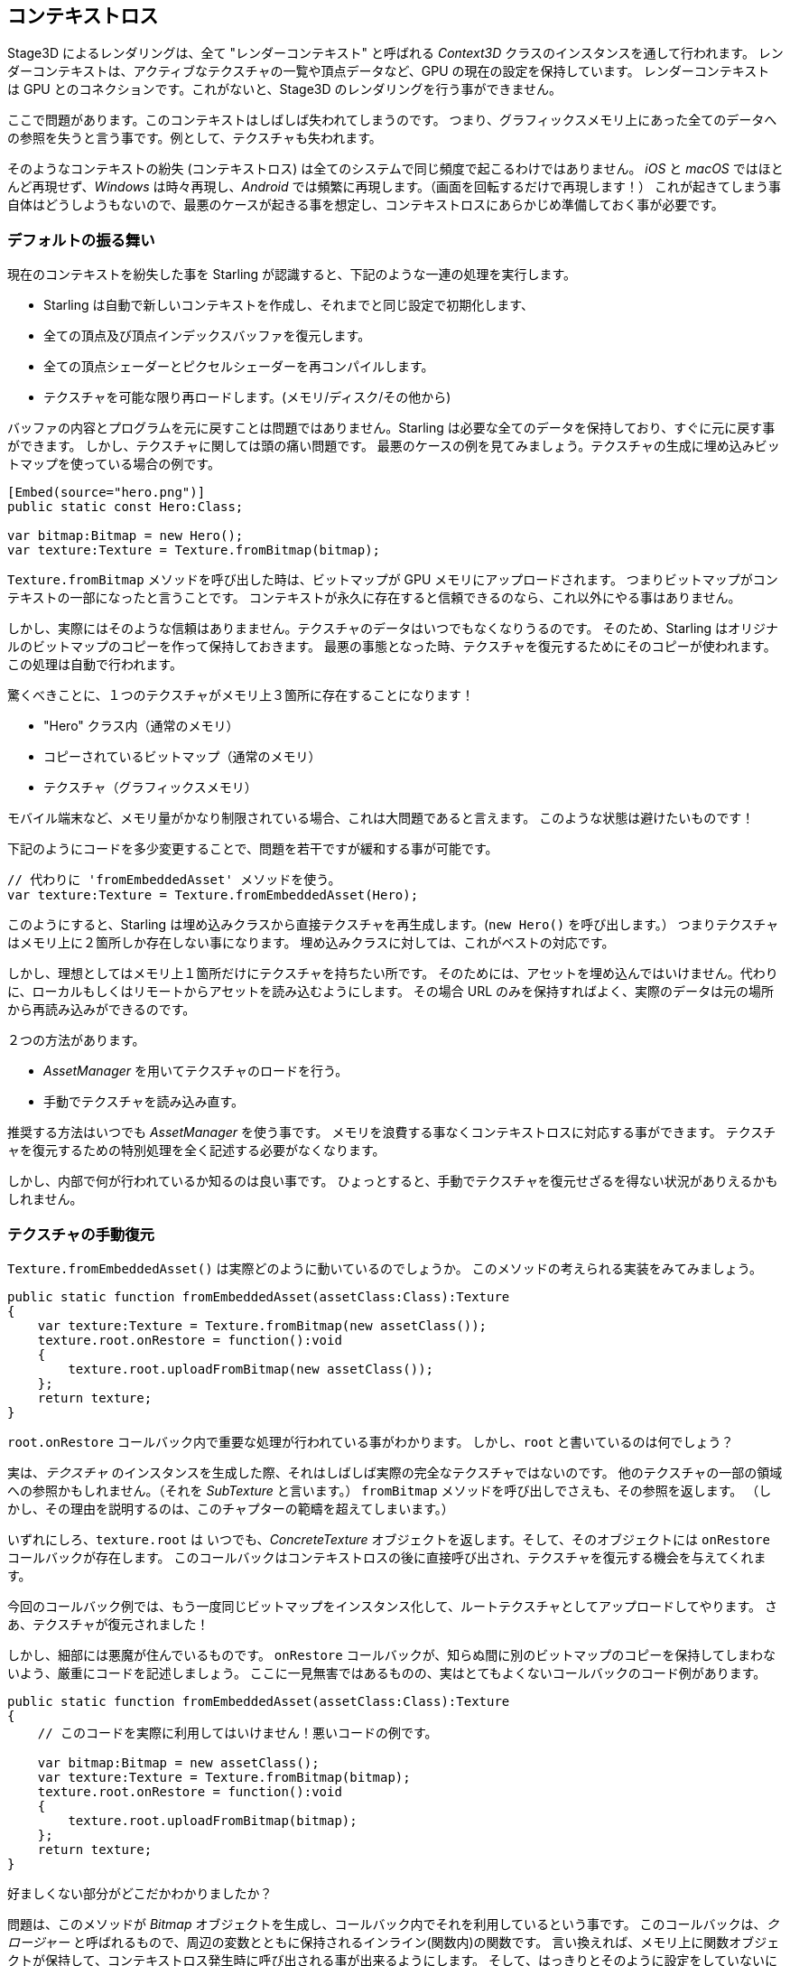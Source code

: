 == コンテキストロス

Stage3D によるレンダリングは、全て "レンダーコンテキスト" と呼ばれる _Context3D_ クラスのインスタンスを通して行われます。
レンダーコンテキストは、アクティブなテクスチャの一覧や頂点データなど、GPU の現在の設定を保持しています。
レンダーコンテキスト は GPU とのコネクションです。これがないと、Stage3D のレンダリングを行う事ができません。

ここで問題があります。このコンテキストはしばしば失われてしまうのです。
つまり、グラフィックスメモリ上にあった全てのデータへの参照を失うと言う事です。例として、テクスチャも失われます。

そのようなコンテキストの紛失 (コンテキストロス) は全てのシステムで同じ頻度で起こるわけではありません。
_iOS_ と _macOS_ ではほとんど再現せず、_Windows_ は時々再現し、_Android_ では頻繁に再現します。（画面を回転するだけで再現します！）
//原文：happens from time to time on _Windows_ and very often on _Android_ (rotating the screen? Bam!).
これが起きてしまう事自体はどうしようもないので、最悪のケースが起きる事を想定し、コンテキストロスにあらかじめ準備しておく事が必要です。

=== デフォルトの振る舞い

現在のコンテキストを紛失した事を Starling が認識すると、下記のような一連の処理を実行します。

* Starling は自動で新しいコンテキストを作成し、それまでと同じ設定で初期化します、
* 全ての頂点及び頂点インデックスバッファを復元します。
* 全ての頂点シェーダーとピクセルシェーダーを再コンパイルします。
* テクスチャを可能な限り再ロードします。(メモリ/ディスク/その他から)

バッファの内容とプログラムを元に戻すことは問題ではありません。Starling は必要な全てのデータを保持しており、すぐに元に戻す事ができます。
しかし、テクスチャに関しては頭の痛い問題です。
最悪のケースの例を見てみましょう。テクスチャの生成に埋め込みビットマップを使っている場合の例です。

[source, as3]
----
[Embed(source="hero.png")]
public static const Hero:Class;

var bitmap:Bitmap = new Hero();
var texture:Texture = Texture.fromBitmap(bitmap);
----

`Texture.fromBitmap` メソッドを呼び出した時は、ビットマップが GPU メモリにアップロードされます。
つまりビットマップがコンテキストの一部になったと言うことです。
コンテキストが永久に存在すると信頼できるのなら、これ以外にやる事はありません。

しかし、実際にはそのような信頼はありまません。テクスチャのデータはいつでもなくなりうるのです。
そのため、Starling はオリジナルのビットマップのコピーを作って保持しておきます。
最悪の事態となった時、テクスチャを復元するためにそのコピーが使われます。この処理は自動で行われます。

驚くべきことに、１つのテクスチャがメモリ上３箇所に存在することになります！

* "Hero" クラス内（通常のメモリ）
* コピーされているビットマップ（通常のメモリ）
* テクスチャ（グラフィックスメモリ）

モバイル端末など、メモリ量がかなり制限されている場合、これは大問題であると言えます。
このような状態は避けたいものです！
//原文：You don't want this to happen!

下記のようにコードを多少変更することで、問題を若干ですが緩和する事が可能です。

[source, as3]
----
// 代わりに 'fromEmbeddedAsset' メソッドを使う。
var texture:Texture = Texture.fromEmbeddedAsset(Hero);
----

このようにすると、Starling は埋め込みクラスから直接テクスチャを再生成します。(`new Hero()` を呼び出します。）
つまりテクスチャはメモリ上に２箇所しか存在しない事になります。
埋め込みクラスに対しては、これがベストの対応です。

しかし、理想としてはメモリ上１箇所だけにテクスチャを持ちたい所です。
そのためには、アセットを埋め込んではいけません。代わりに、ローカルもしくはリモートからアセットを読み込むようにします。
その場合 URL のみを保持すればよく、実際のデータは元の場所から再読み込みができるのです。

２つの方法があります。

* _AssetManager_ を用いてテクスチャのロードを行う。
* 手動でテクスチャを読み込み直す。

推奨する方法はいつでも _AssetManager_ を使う事です。
メモリを浪費する事なくコンテキストロスに対応する事ができます。
テクスチャを復元するための特別処理を全く記述する必要がなくなります。

しかし、内部で何が行われているか知るのは良い事です。
ひょっとすると、手動でテクスチャを復元せざるを得ない状況がありえるかもしれません。

=== テクスチャの手動復元

`Texture.fromEmbeddedAsset()` は実際どのように動いているのでしょうか。
このメソッドの考えられる実装をみてみましょう。

[source, as3]
----
public static function fromEmbeddedAsset(assetClass:Class):Texture
{
    var texture:Texture = Texture.fromBitmap(new assetClass());
    texture.root.onRestore = function():void
    {
        texture.root.uploadFromBitmap(new assetClass());
    };
    return texture;
}
----

`root.onRestore` コールバック内で重要な処理が行われている事がわかります。
しかし、`root` と書いているのは何でしょう？

実は、_テクスチャ_ のインスタンスを生成した際、それはしばしば実際の完全なテクスチャではないのです。
他のテクスチャの一部の領域への参照かもしれません。（それを _SubTexture_ と言います。）
`fromBitmap` メソッドを呼び出しでさえも、その参照を返します。
（しかし、その理由を説明するのは、このチャプターの範疇を超えてしまいます。）

いずれにしろ、`texture.root` は いつでも、_ConcreteTexture_ オブジェクトを返します。そして、そのオブジェクトには `onRestore` コールバックが存在します。
このコールバックはコンテキストロスの後に直接呼び出され、テクスチャを復元する機会を与えてくれます。

今回のコールバック例では、もう一度同じビットマップをインスタンス化して、ルートテクスチャとしてアップロードしてやります。
さあ、テクスチャが復元されました！
//原文：Voilà, the texture is restored!

しかし、細部には悪魔が住んでいるものです。
`onRestore` コールバックが、知らぬ間に別のビットマップのコピーを保持してしまわないよう、厳重にコードを記述しましょう。
ここに一見無害ではあるものの、実はとてもよくないコールバックのコード例があります。

[source, as3]
----
public static function fromEmbeddedAsset(assetClass:Class):Texture
{
    // このコードを実際に利用してはいけません！悪いコードの例です。
	
    var bitmap:Bitmap = new assetClass();
    var texture:Texture = Texture.fromBitmap(bitmap);
    texture.root.onRestore = function():void
    {
        texture.root.uploadFromBitmap(bitmap);
    };
    return texture;
}
----

好ましくない部分がどこだかわかりましたか？

問題は、このメソッドが _Bitmap_ オブジェクトを生成し、コールバック内でそれを利用しているという事です。
このコールバックは、_クロージャー_ と呼ばれるもので、周辺の変数とともに保持されるインライン(関数内)の関数です。
//原文：that's an inline function that will be stored together with some of the variables that accompany it.
言い換えれば、メモリ上に関数オブジェクトが保持して、コンテキストロス発生時に呼び出される事が出来るようにします。
そして、はっきりとそのように設定をしていないにも関わらず、ビットマップのインスタンスがその内部に保持されます。
（実際は、`bitmap` をコールバック内で利用する事によってメモリに保持する行為しているのです。）

元のコードでは、ビットマップは参照されず、コールバック内で _作成_ されています。
従ってクロージャーに `bitmap` インスランスが保持される事はないのです。
`assetClass` オブジェクトだけがコールバック内で参照されます。どちらにしろメモリ内にですが。

このテクニックはどんなシナリオでもうまく働きます。

* テクスチャが URL からロードされているのなら、その URL を使ってコールバック内でビットマップを読み込み直します。
* それが ATF テクスチャであってもやり方は同じです。異なるのは `root.uploadATFData` メソッドを代わりに使うだけです。
* 従来の Flash のディスプレイオブジェクトのレンダリングをビットマップとして使っている場合、
コールバック内では、そのディスプレイオブジェクトを新しいビットマップにレンダリングし直してください。
（Starling の _TextField_ クラスがちょうどそのような処理をしています。）
//原文：For a bitmap containing a rendering of a conventional display object,
//just reference that display object and draw it into a new bitmap in the callback.
//(That's just what Starling's _TextField_ class does.)

NOTE: 強調しますが、_AssetManager_ はこの処理を自動でよしなに行なってくれます。
ここでは、ただそれがどのように実装されているのかを説明しておきたかったのです。
//原文：Let me emphasize: the _AssetManager_ does all this for you, so that's the way to go. I just wanted to show you how that is achieved.

=== レンダーテクスチャー

レンダーテクスチャに関しても、コンテキストロスが悩ましい所です。
他のテクスチャと同じように、レンダーテクスチャも内容を失う事がありえます。しかし、簡単にそれを復元する方法が存在しないのです。
結局、レンダーテクスチャの内容というのは、動的なたくさんの描画処理の結果なのですから。

もしも、_レンダーテクスチャー_ が見た目を賑やかす用途だけで使われているのなら（例えば雪面の足跡など）、
全てを消し去った状態そのままとしてしまうのでも良いかもしれません。
しかし、その内容がとても重要であるのなら、この問題はなんとか解決しなくてはいけません。

実際には、特にこれといった良い対応方法はありません。手動でテクスチャを描画し直して、内容を復元する必要があります。
`onRestore` コールバックがここでも役にたつかもしれません。

[source, as3]
----
renderTexture.root.onRestore = function():void
{
    var contents:Sprite = getContents();
    renderTexture.clear(); // テクスチャの復元に必要
    renderTexture.draw(contents);
});
----

言いたい事はわかります。おそらくは、オブジェクト一つだけでなく、長い時間をかけてたくさんのオブジェクトを何度も描画していたのだと。
例えば、お絵かきソフトでは _RenderTexture_ をキャンバスとして使い、たくさんのブラシストロークの重ね合わせで絵が描かれている事でしょう。

そのような場合、最初から同じ手順で実行し直せるように、必要な情報（操作手順）を保持しておく事が必要です。

さらにお絵かきアプリの場合について考えるなら、どちらにしろそのアプリはアンドゥ・リドゥをサポートしたい所です。
そのようなアンドゥ・リドゥのシステムを実装する場合、個々の処理内容を表すオブジェクトをリストの形式で保持しておくのが一般的です。
コンテキストロスの場合でも、その仕組みを再利用して、全ての描画操作を復元する事ができるでしょう。

さて、システムを実装する前に、意識しなくてはいけない潜在的な問題があります。
`root.onRestore` コールバックが呼ばれる際、たいていの場合で全てのテクスチャがまだ利用できる状態ではないという事です。
それらも同様に復元されなくてはならず、それにはしばらく時間がかかるのです！

もしもテクスチャを _AssetManager_ を用いてロードしているのなら、そのあたりは自動でうまく処理してくれます。
その際は代わりに、`TEXTURES_RESTORED` イベントを購読しましょう。
また、パフォーマンスを考慮して、`drawBundled` メソッドを忘れずに使うようにしましょう。

[source, as3]
----
assetManager.addEventListener(Event.TEXTURES_RESTORED, function():void
{
    renderTexture.drawBundled(function():void
    {
        for each (var command:DrawCommand in listOfCommands)
            command.redraw(); // `renderTexture.draw()` を実行します。
    });
});
----

NOTE: この場合は、クリア命令を実行する必要はありません。なぜなら、それが `onRestore` コールバックでのデフォルトの振る舞いであって、それを変更しているわけではないので。
上記処理は別のコールバック (`Event.TEXTURES_RESTORED`) であり、`onRestore` コールバックはデフォルトの振る舞いから変更されていない事を覚えておきましょう。
